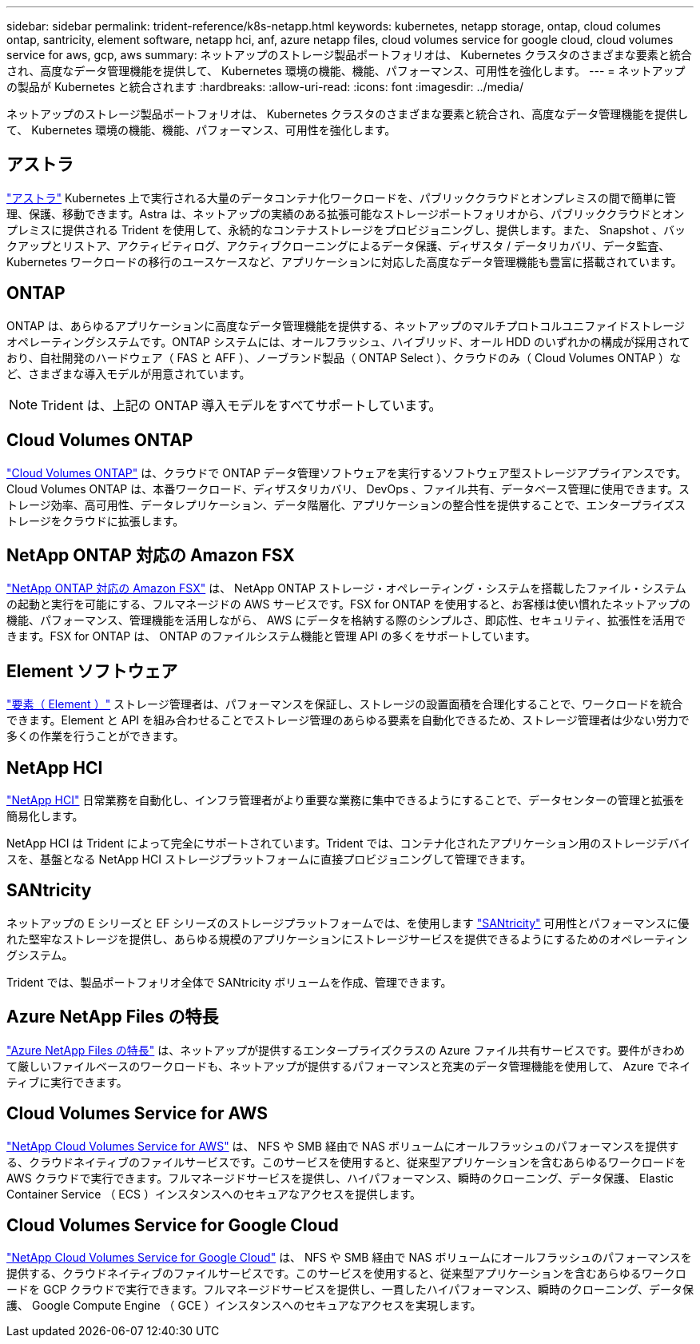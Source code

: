 ---
sidebar: sidebar 
permalink: trident-reference/k8s-netapp.html 
keywords: kubernetes, netapp storage, ontap, cloud columes ontap, santricity, element software, netapp hci, anf, azure netapp files, cloud volumes service for google cloud, cloud volumes service for aws, gcp, aws 
summary: ネットアップのストレージ製品ポートフォリオは、 Kubernetes クラスタのさまざまな要素と統合され、高度なデータ管理機能を提供して、 Kubernetes 環境の機能、機能、パフォーマンス、可用性を強化します。 
---
= ネットアップの製品が Kubernetes と統合されます
:hardbreaks:
:allow-uri-read: 
:icons: font
:imagesdir: ../media/


ネットアップのストレージ製品ポートフォリオは、 Kubernetes クラスタのさまざまな要素と統合され、高度なデータ管理機能を提供して、 Kubernetes 環境の機能、機能、パフォーマンス、可用性を強化します。



== アストラ

https://docs.netapp.com/us-en/astra/["アストラ"^] Kubernetes 上で実行される大量のデータコンテナ化ワークロードを、パブリッククラウドとオンプレミスの間で簡単に管理、保護、移動できます。Astra は、ネットアップの実績のある拡張可能なストレージポートフォリオから、パブリッククラウドとオンプレミスに提供される Trident を使用して、永続的なコンテナストレージをプロビジョニングし、提供します。また、 Snapshot 、バックアップとリストア、アクティビティログ、アクティブクローニングによるデータ保護、ディザスタ / データリカバリ、データ監査、 Kubernetes ワークロードの移行のユースケースなど、アプリケーションに対応した高度なデータ管理機能も豊富に搭載されています。



== ONTAP

ONTAP は、あらゆるアプリケーションに高度なデータ管理機能を提供する、ネットアップのマルチプロトコルユニファイドストレージオペレーティングシステムです。ONTAP システムには、オールフラッシュ、ハイブリッド、オール HDD のいずれかの構成が採用されており、自社開発のハードウェア（ FAS と AFF ）、ノーブランド製品（ ONTAP Select ）、クラウドのみ（ Cloud Volumes ONTAP ）など、さまざまな導入モデルが用意されています。


NOTE: Trident は、上記の ONTAP 導入モデルをすべてサポートしています。



== Cloud Volumes ONTAP

http://cloud.netapp.com/ontap-cloud?utm_source=GitHub&utm_campaign=Trident["Cloud Volumes ONTAP"^] は、クラウドで ONTAP データ管理ソフトウェアを実行するソフトウェア型ストレージアプライアンスです。Cloud Volumes ONTAP は、本番ワークロード、ディザスタリカバリ、 DevOps 、ファイル共有、データベース管理に使用できます。ストレージ効率、高可用性、データレプリケーション、データ階層化、アプリケーションの整合性を提供することで、エンタープライズストレージをクラウドに拡張します。



== NetApp ONTAP 対応の Amazon FSX

https://docs.aws.amazon.com/fsx/latest/ONTAPGuide/what-is-fsx-ontap.html["NetApp ONTAP 対応の Amazon FSX"^] は、 NetApp ONTAP ストレージ・オペレーティング・システムを搭載したファイル・システムの起動と実行を可能にする、フルマネージドの AWS サービスです。FSX for ONTAP を使用すると、お客様は使い慣れたネットアップの機能、パフォーマンス、管理機能を活用しながら、 AWS にデータを格納する際のシンプルさ、即応性、セキュリティ、拡張性を活用できます。FSX for ONTAP は、 ONTAP のファイルシステム機能と管理 API の多くをサポートしています。



== Element ソフトウェア

https://www.netapp.com/data-management/element-software/["要素（ Element ）"^] ストレージ管理者は、パフォーマンスを保証し、ストレージの設置面積を合理化することで、ワークロードを統合できます。Element と API を組み合わせることでストレージ管理のあらゆる要素を自動化できるため、ストレージ管理者は少ない労力で多くの作業を行うことができます。



== NetApp HCI

https://www.netapp.com/virtual-desktop-infrastructure/netapp-hci/["NetApp HCI"^] 日常業務を自動化し、インフラ管理者がより重要な業務に集中できるようにすることで、データセンターの管理と拡張を簡易化します。

NetApp HCI は Trident によって完全にサポートされています。Trident では、コンテナ化されたアプリケーション用のストレージデバイスを、基盤となる NetApp HCI ストレージプラットフォームに直接プロビジョニングして管理できます。



== SANtricity

ネットアップの E シリーズと EF シリーズのストレージプラットフォームでは、を使用します https://www.netapp.com/us/products/data-management-software/santricity-os.aspx["SANtricity"^] 可用性とパフォーマンスに優れた堅牢なストレージを提供し、あらゆる規模のアプリケーションにストレージサービスを提供できるようにするためのオペレーティングシステム。

Trident では、製品ポートフォリオ全体で SANtricity ボリュームを作成、管理できます。



== Azure NetApp Files の特長

https://azure.microsoft.com/en-us/services/netapp/["Azure NetApp Files の特長"^] は、ネットアップが提供するエンタープライズクラスの Azure ファイル共有サービスです。要件がきわめて厳しいファイルベースのワークロードも、ネットアップが提供するパフォーマンスと充実のデータ管理機能を使用して、 Azure でネイティブに実行できます。



== Cloud Volumes Service for AWS

https://cloud.netapp.com/cloud-volumes-service-for-aws?utm_source=GitHub&utm_campaign=Trident["NetApp Cloud Volumes Service for AWS"^] は、 NFS や SMB 経由で NAS ボリュームにオールフラッシュのパフォーマンスを提供する、クラウドネイティブのファイルサービスです。このサービスを使用すると、従来型アプリケーションを含むあらゆるワークロードを AWS クラウドで実行できます。フルマネージドサービスを提供し、ハイパフォーマンス、瞬時のクローニング、データ保護、 Elastic Container Service （ ECS ）インスタンスへのセキュアなアクセスを提供します。



== Cloud Volumes Service for Google Cloud

https://cloud.netapp.com/cloud-volumes-service-for-gcp?utm_source=GitHub&utm_campaign=Trident["NetApp Cloud Volumes Service for Google Cloud"^] は、 NFS や SMB 経由で NAS ボリュームにオールフラッシュのパフォーマンスを提供する、クラウドネイティブのファイルサービスです。このサービスを使用すると、従来型アプリケーションを含むあらゆるワークロードを GCP クラウドで実行できます。フルマネージドサービスを提供し、一貫したハイパフォーマンス、瞬時のクローニング、データ保護、 Google Compute Engine （ GCE ）インスタンスへのセキュアなアクセスを実現します。
